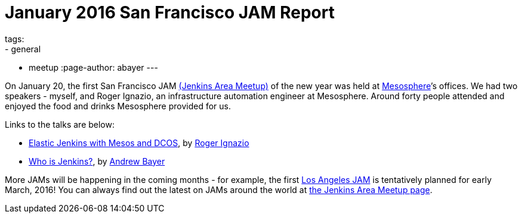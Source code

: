 = January 2016 San Francisco JAM Report
tags:
- general
- meetup
:page-author: abayer
---

On January 20, the first San Francisco JAM
link:https://wiki.jenkins.io/display/JENKINS/Jenkins+Area+Meetup[(Jenkins Area Meetup)]
of the new year was held at link:https://mesosphere.com/[Mesosphere]’s offices.
We had two speakers - myself, and Roger Ignazio, an infrastructure automation
engineer at Mesosphere. Around forty people attended and enjoyed the food and
drinks Mesosphere provided for us.

Links to the talks are below:

* link:https://www.slideshare.net/mesosphere/elastic-jenkins-with-mesos-and-dcos-2016-0120[Elastic
Jenkins with Mesos and DCOS], by link:https://twitter.com/rogerignazio[Roger
Ignazio]
* link:https://www.slideshare.net/andrewbayer/who-is-jenkins[Who is Jenkins?],
by link:https://twitter.com/abayer[Andrew Bayer]

More JAMs will be happening in the coming months - for example, the first
link:https://www.meetup.com/Los-Angeles-Jenkins-Area-Meetup/[Los Angeles JAM] is
tentatively planned for early March, 2016! You can always find out the latest
on JAMs around the world at link:https://wiki.jenkins.io/display/JENKINS/Jenkins+Area+Meetup[the
Jenkins Area Meetup page].

